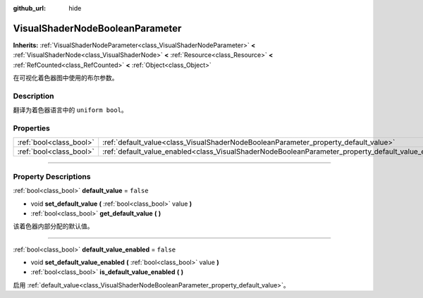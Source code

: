 :github_url: hide

.. DO NOT EDIT THIS FILE!!!
.. Generated automatically from Godot engine sources.
.. Generator: https://github.com/godotengine/godot/tree/master/doc/tools/make_rst.py.
.. XML source: https://github.com/godotengine/godot/tree/master/doc/classes/VisualShaderNodeBooleanParameter.xml.

.. _class_VisualShaderNodeBooleanParameter:

VisualShaderNodeBooleanParameter
================================

**Inherits:** :ref:`VisualShaderNodeParameter<class_VisualShaderNodeParameter>` **<** :ref:`VisualShaderNode<class_VisualShaderNode>` **<** :ref:`Resource<class_Resource>` **<** :ref:`RefCounted<class_RefCounted>` **<** :ref:`Object<class_Object>`

在可视化着色器图中使用的布尔参数。

.. rst-class:: classref-introduction-group

Description
-----------

翻译为着色器语言中的 ``uniform bool``\ 。

.. rst-class:: classref-reftable-group

Properties
----------

.. table::
   :widths: auto

   +-------------------------+-----------------------------------------------------------------------------------------------------+-----------+
   | :ref:`bool<class_bool>` | :ref:`default_value<class_VisualShaderNodeBooleanParameter_property_default_value>`                 | ``false`` |
   +-------------------------+-----------------------------------------------------------------------------------------------------+-----------+
   | :ref:`bool<class_bool>` | :ref:`default_value_enabled<class_VisualShaderNodeBooleanParameter_property_default_value_enabled>` | ``false`` |
   +-------------------------+-----------------------------------------------------------------------------------------------------+-----------+

.. rst-class:: classref-section-separator

----

.. rst-class:: classref-descriptions-group

Property Descriptions
---------------------

.. _class_VisualShaderNodeBooleanParameter_property_default_value:

.. rst-class:: classref-property

:ref:`bool<class_bool>` **default_value** = ``false``

.. rst-class:: classref-property-setget

- void **set_default_value** **(** :ref:`bool<class_bool>` value **)**
- :ref:`bool<class_bool>` **get_default_value** **(** **)**

该着色器内部分配的默认值。

.. rst-class:: classref-item-separator

----

.. _class_VisualShaderNodeBooleanParameter_property_default_value_enabled:

.. rst-class:: classref-property

:ref:`bool<class_bool>` **default_value_enabled** = ``false``

.. rst-class:: classref-property-setget

- void **set_default_value_enabled** **(** :ref:`bool<class_bool>` value **)**
- :ref:`bool<class_bool>` **is_default_value_enabled** **(** **)**

启用 :ref:`default_value<class_VisualShaderNodeBooleanParameter_property_default_value>`\ 。

.. |virtual| replace:: :abbr:`virtual (This method should typically be overridden by the user to have any effect.)`
.. |const| replace:: :abbr:`const (This method has no side effects. It doesn't modify any of the instance's member variables.)`
.. |vararg| replace:: :abbr:`vararg (This method accepts any number of arguments after the ones described here.)`
.. |constructor| replace:: :abbr:`constructor (This method is used to construct a type.)`
.. |static| replace:: :abbr:`static (This method doesn't need an instance to be called, so it can be called directly using the class name.)`
.. |operator| replace:: :abbr:`operator (This method describes a valid operator to use with this type as left-hand operand.)`
.. |bitfield| replace:: :abbr:`BitField (This value is an integer composed as a bitmask of the following flags.)`
